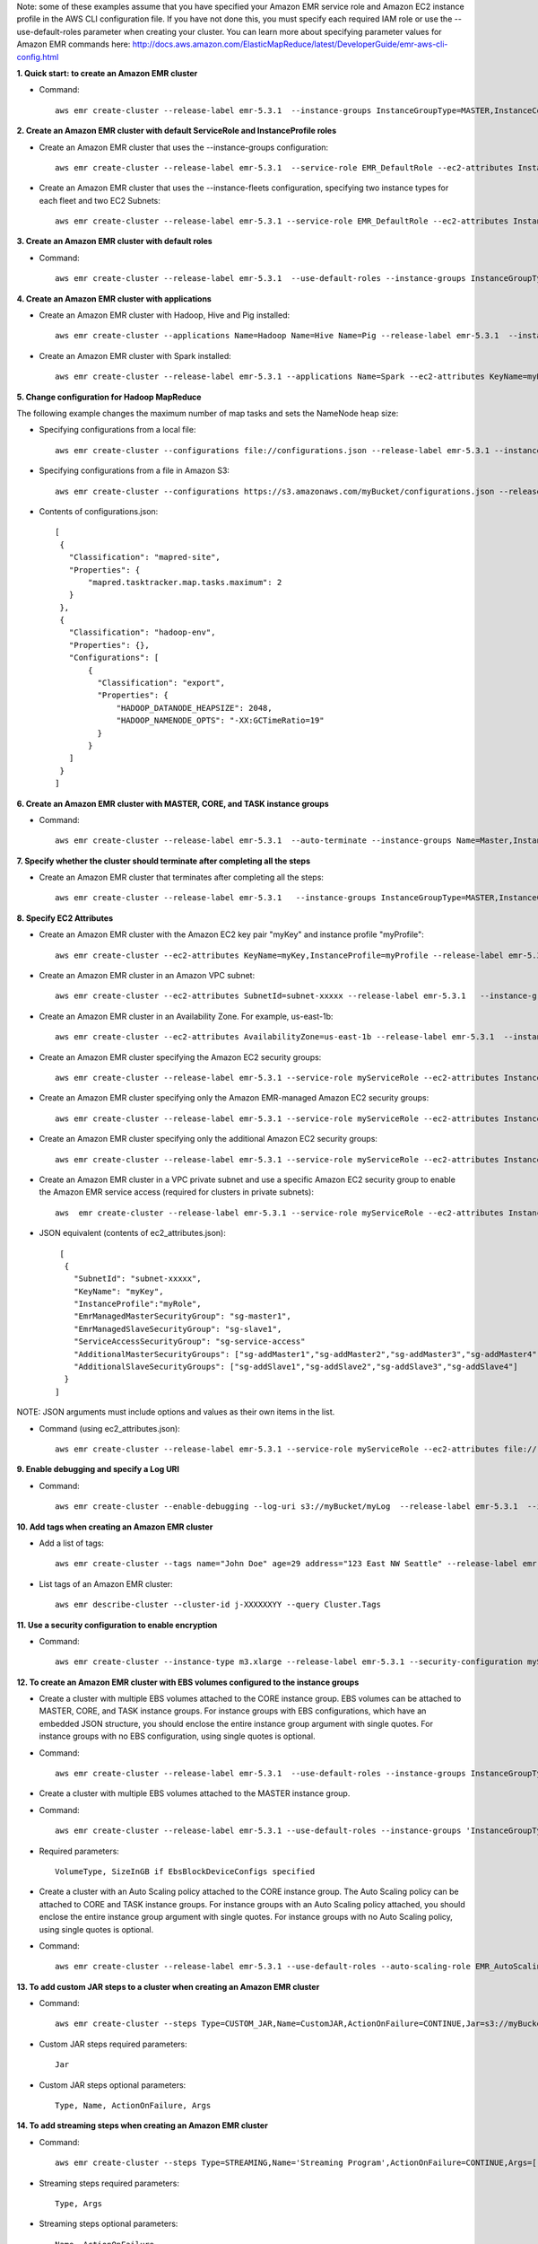 Note: some of these examples assume that you have specified your Amazon EMR service role and Amazon EC2 instance profile in the AWS CLI configuration file. If you have not done this, you must specify each required IAM role or use the --use-default-roles parameter when creating your cluster. You can learn more about specifying parameter values for Amazon EMR commands here:
http://docs.aws.amazon.com/ElasticMapReduce/latest/DeveloperGuide/emr-aws-cli-config.html

**1. Quick start: to create an Amazon EMR cluster**

- Command::

    aws emr create-cluster --release-label emr-5.3.1  --instance-groups InstanceGroupType=MASTER,InstanceCount=1,InstanceType=m3.xlarge InstanceGroupType=CORE,InstanceCount=2,InstanceType=m3.xlarge --auto-terminate

**2. Create an Amazon EMR cluster with default ServiceRole and InstanceProfile roles**

- Create an Amazon EMR cluster that uses the --instance-groups configuration::

    aws emr create-cluster --release-label emr-5.3.1  --service-role EMR_DefaultRole --ec2-attributes InstanceProfile=EMR_EC2_DefaultRole --instance-groups InstanceGroupType=MASTER,InstanceCount=1,InstanceType=m3.xlarge InstanceGroupType=CORE,InstanceCount=2,InstanceType=m3.xlarge

- Create an Amazon EMR cluster that uses the --instance-fleets configuration, specifying two instance types for each fleet and two EC2 Subnets::

    aws emr create-cluster --release-label emr-5.3.1 --service-role EMR_DefaultRole --ec2-attributes InstanceProfile=EMR_EC2_DefaultRole,SubnetIds=['subnet-ab12345c','subnet-de67890f'] --instance-fleets InstanceFleetType=MASTER,TargetOnDemandCapacity=1,InstanceTypeConfigs=['{InstanceType=m3.xlarge}'] InstanceFleetType=CORE,TargetSpotCapacity=11,InstanceTypeConfigs=['{InstanceType=m3.xlarge,BidPrice=0.5,WeightedCapacity=3}','{InstanceType=m4.2xlarge,BidPrice=0.9,WeightedCapacity=5}'],LaunchSpecifications={SpotSpecification='{TimeoutDurationMinutes=120,TimeoutAction=SWITCH_TO_ON_DEMAND}'}

**3. Create an Amazon EMR cluster with default roles**

- Command::

    aws emr create-cluster --release-label emr-5.3.1  --use-default-roles --instance-groups InstanceGroupType=MASTER,InstanceCount=1,InstanceType=m3.xlarge InstanceGroupType=CORE,InstanceCount=2,InstanceType=m3.xlarge --auto-terminate

**4. Create an Amazon EMR cluster with applications**

- Create an Amazon EMR cluster with Hadoop, Hive and Pig installed::

    aws emr create-cluster --applications Name=Hadoop Name=Hive Name=Pig --release-label emr-5.3.1  --instance-groups InstanceGroupType=MASTER,InstanceCount=1,InstanceType=m3.xlarge InstanceGroupType=CORE,InstanceCount=2,InstanceType=m3.xlarge --auto-terminate

- Create an Amazon EMR cluster with Spark installed::

    aws emr create-cluster --release-label emr-5.3.1 --applications Name=Spark --ec2-attributes KeyName=myKey --instance-groups InstanceGroupType=MASTER,InstanceCount=1,InstanceType=m3.xlarge InstanceGroupType=CORE,InstanceCount=2,InstanceType=m3.xlarge --auto-terminate

**5. Change configuration for Hadoop MapReduce**

The following example changes the maximum number of map tasks and sets the NameNode heap size:

- Specifying configurations from a local file::

    aws emr create-cluster --configurations file://configurations.json --release-label emr-5.3.1 --instance-groups InstanceGroupType=MASTER,InstanceCount=1,InstanceType=m3.xlarge InstanceGroupType=CORE,InstanceCount=2,InstanceType=m3.xlarge --auto-terminate

- Specifying configurations from a file in Amazon S3::

    aws emr create-cluster --configurations https://s3.amazonaws.com/myBucket/configurations.json --release-label emr-5.3.1 --instance-groups InstanceGroupType=MASTER,InstanceCount=1,InstanceType=m3.xlarge InstanceGroupType=CORE,InstanceCount=2,InstanceType=m3.xlarge --auto-terminate

- Contents of configurations.json::

    [
     {
       "Classification": "mapred-site",
       "Properties": {
           "mapred.tasktracker.map.tasks.maximum": 2
       }
     },
     {
       "Classification": "hadoop-env",
       "Properties": {},
       "Configurations": [
           {
             "Classification": "export",
             "Properties": {
                 "HADOOP_DATANODE_HEAPSIZE": 2048,
                 "HADOOP_NAMENODE_OPTS": "-XX:GCTimeRatio=19"
             }
           }
       ]
     }
    ]

**6. Create an Amazon EMR cluster with MASTER, CORE, and TASK instance groups**

- Command::

    aws emr create-cluster --release-label emr-5.3.1  --auto-terminate --instance-groups Name=Master,InstanceGroupType=MASTER,InstanceType=m3.xlarge,InstanceCount=1 Name=Core,InstanceGroupType=CORE,InstanceType=m3.xlarge,InstanceCount=2 Name=Task,InstanceGroupType=TASK,InstanceType=m3.xlarge,InstanceCount=2

**7. Specify whether the cluster should terminate after completing all the steps**

- Create an Amazon EMR cluster that terminates after completing all the steps::

    aws emr create-cluster --release-label emr-5.3.1   --instance-groups InstanceGroupType=MASTER,InstanceCount=1,InstanceType=m3.xlarge  InstanceGroupType=CORE,InstanceCount=2,InstanceType=m3.xlarge --auto-terminate

**8. Specify EC2 Attributes**

- Create an Amazon EMR cluster with the Amazon EC2 key pair "myKey" and instance profile "myProfile"::

    aws emr create-cluster --ec2-attributes KeyName=myKey,InstanceProfile=myProfile --release-label emr-5.3.1   --instance-groups InstanceGroupType=MASTER,InstanceCount=1,InstanceType=m3.xlarge InstanceGroupType=CORE,InstanceCount=2,InstanceType=m3.xlarge --auto-terminate

- Create an Amazon EMR cluster in an Amazon VPC subnet::

    aws emr create-cluster --ec2-attributes SubnetId=subnet-xxxxx --release-label emr-5.3.1   --instance-groups InstanceGroupType=MASTER,InstanceCount=1,InstanceType=m3.xlarge InstanceGroupType=CORE,InstanceCount=2,InstanceType=m3.xlarge --auto-terminate

- Create an Amazon EMR cluster in an Availability Zone. For example, us-east-1b::

    aws emr create-cluster --ec2-attributes AvailabilityZone=us-east-1b --release-label emr-5.3.1  --instance-groups InstanceGroupType=MASTER,InstanceCount=1,InstanceType=m3.xlarge InstanceGroupType=CORE,InstanceCount=2,InstanceType=m3.xlarge

- Create an Amazon EMR cluster specifying the Amazon EC2 security groups::

	aws emr create-cluster --release-label emr-5.3.1 --service-role myServiceRole --ec2-attributes InstanceProfile=myRole,EmrManagedMasterSecurityGroup=sg-master1,EmrManagedSlaveSecurityGroup=sg-slave1,AdditionalMasterSecurityGroups=[sg-addMaster1,sg-addMaster2,sg-addMaster3,sg-addMaster4],AdditionalSlaveSecurityGroups=[sg-addSlave1,sg-addSlave2,sg-addSlave3,sg-addSlave4] --instance-groups InstanceGroupType=MASTER,InstanceCount=1,InstanceType=m3.xlarge InstanceGroupType=CORE,InstanceCount=2,InstanceType=m3.xlarge

- Create an Amazon EMR cluster specifying only the Amazon EMR-managed Amazon EC2 security groups::

	aws emr create-cluster --release-label emr-5.3.1 --service-role myServiceRole --ec2-attributes InstanceProfile=myRole,EmrManagedMasterSecurityGroup=sg-master1,EmrManagedSlaveSecurityGroup=sg-slave1 --instance-groups InstanceGroupType=MASTER,InstanceCount=1,InstanceType=m3.xlarge InstanceGroupType=CORE,InstanceCount=2,InstanceType=m3.xlarge

- Create an Amazon EMR cluster specifying only the additional Amazon EC2 security groups::

    aws emr create-cluster --release-label emr-5.3.1 --service-role myServiceRole --ec2-attributes InstanceProfile=myRole,AdditionalMasterSecurityGroups=[sg-addMaster1,sg-addMaster2,sg-addMaster3,sg-addMaster4],AdditionalSlaveSecurityGroups=[sg-addSlave1,sg-addSlave2,sg-addSlave3,sg-addSlave4] --instance-groups InstanceGroupType=MASTER,InstanceCount=1,InstanceType=m3.xlarge InstanceGroupType=CORE,InstanceCount=2,InstanceType=m3.xlarge

- Create an Amazon EMR cluster in a VPC private subnet and use a specific Amazon EC2 security group to enable the Amazon EMR service access (required for clusters in private subnets)::

    aws  emr create-cluster --release-label emr-5.3.1 --service-role myServiceRole --ec2-attributes InstanceProfile=myRole,ServiceAccessSecurityGroup=sg-service-access,EmrManagedMasterSecurityGroup=sg-master,EmrManagedSlaveSecurityGroup=sg-slave --instance-groups InstanceGroupType=MASTER,InstanceCount=1,InstanceType=m3.xlarge InstanceGroupType=CORE,InstanceCount=2,InstanceType=m3.xlarge


- JSON equivalent (contents of ec2_attributes.json)::

    [
     {
       "SubnetId": "subnet-xxxxx",
       "KeyName": "myKey",
       "InstanceProfile":"myRole",
       "EmrManagedMasterSecurityGroup": "sg-master1",
       "EmrManagedSlaveSecurityGroup": "sg-slave1",
       "ServiceAccessSecurityGroup": "sg-service-access"
       "AdditionalMasterSecurityGroups": ["sg-addMaster1","sg-addMaster2","sg-addMaster3","sg-addMaster4"],
       "AdditionalSlaveSecurityGroups": ["sg-addSlave1","sg-addSlave2","sg-addSlave3","sg-addSlave4"]
     }
   ]

NOTE: JSON arguments must include options and values as their own items in the list.

- Command (using ec2_attributes.json)::

	aws emr create-cluster --release-label emr-5.3.1 --service-role myServiceRole --ec2-attributes file://./ec2_attributes.json  --instance-groups InstanceGroupType=MASTER,InstanceCount=1,InstanceType=m3.xlarge InstanceGroupType=CORE,InstanceCount=2,InstanceType=m3.xlarge

**9. Enable debugging and specify a Log URI**

- Command::

    aws emr create-cluster --enable-debugging --log-uri s3://myBucket/myLog  --release-label emr-5.3.1  --instance-groups InstanceGroupType=MASTER,InstanceCount=1,InstanceType=m3.xlarge InstanceGroupType=CORE,InstanceCount=2,InstanceType=m3.xlarge --auto-terminate

**10. Add tags when creating an Amazon EMR cluster**

- Add a list of tags::

    aws emr create-cluster --tags name="John Doe" age=29 address="123 East NW Seattle" --release-label emr-5.3.1  --instance-groups InstanceGroupType=MASTER,InstanceCount=1,InstanceType=m3.xlarge InstanceGroupType=CORE,InstanceCount=2,InstanceType=m3.xlarge --auto-terminate

- List tags of an Amazon EMR cluster::

    aws emr describe-cluster --cluster-id j-XXXXXXYY --query Cluster.Tags

**11. Use a security configuration to enable encryption**

- Command::

    aws emr create-cluster --instance-type m3.xlarge --release-label emr-5.3.1 --security-configuration mySecurityConfiguration

**12. To create an Amazon EMR cluster with EBS volumes configured to the instance groups**

- Create a cluster with multiple EBS volumes attached to the CORE instance group. EBS volumes can be attached to MASTER, CORE, and TASK instance groups. For instance groups with EBS configurations, which have an embedded JSON structure, you should enclose the entire instance group argument with single quotes. For instance groups with no EBS configuration, using single quotes is optional.

- Command::

    aws emr create-cluster --release-label emr-5.3.1  --use-default-roles --instance-groups InstanceGroupType=MASTER,InstanceCount=1,InstanceType=d2.xlarge 'InstanceGroupType=CORE,InstanceCount=2,InstanceType=d2.xlarge,EbsConfiguration={EbsOptimized=true,EbsBlockDeviceConfigs=[{VolumeSpecification={VolumeType=gp2,SizeInGB=100}},{VolumeSpecification={VolumeType=io1,SizeInGB=100,Iops=100},VolumesPerInstance=4}]}' --auto-terminate

- Create a cluster with multiple EBS volumes attached to the MASTER instance group.

- Command::

    aws emr create-cluster --release-label emr-5.3.1 --use-default-roles --instance-groups 'InstanceGroupType=MASTER, InstanceCount=1, InstanceType=d2.xlarge, EbsConfiguration={EbsOptimized=true, EbsBlockDeviceConfigs=[{VolumeSpecification={VolumeType=io1, SizeInGB=100, Iops=100}},{VolumeSpecification={VolumeType=standard,SizeInGB=50},VolumesPerInstance=3}]}' InstanceGroupType=CORE,InstanceCount=2,InstanceType=d2.xlarge --auto-terminate

- Required parameters::

    VolumeType, SizeInGB if EbsBlockDeviceConfigs specified

- Create a cluster with an Auto Scaling policy attached to the CORE instance group. The Auto Scaling policy can be attached to CORE and TASK instance groups. For instance groups with an Auto Scaling policy attached, you should enclose the entire instance group argument with single quotes. For instance groups with no Auto Scaling policy, using single quotes is optional.

- Command::

    aws emr create-cluster --release-label emr-5.3.1 --use-default-roles --auto-scaling-role EMR_AutoScaling_DefaultRole --instance-groups InstanceGroupType=MASTER,InstanceType=d2.xlarge,InstanceCount=1 'InstanceGroupType=CORE,InstanceType=d2.xlarge,InstanceCount=2,AutoScalingPolicy={Constraints={MinCapacity=1,MaxCapacity=5},Rules=[{Name=TestRule,Description=TestDescription,Action={Market=ON_DEMAND,SimpleScalingPolicyConfiguration={AdjustmentType=EXACT_CAPACITY,ScalingAdjustment=2}},Trigger={CloudWatchAlarmDefinition={ComparisonOperator=GREATER_THAN,EvaluationPeriods=5,MetricName=TestMetric,Namespace=EMR,Period=3,Statistic=MAXIMUM,Threshold=4.5,Unit=NONE,Dimensions=[{Key=TestKey,Value=TestValue}]}}}]}'

**13. To add custom JAR steps to a cluster when creating an Amazon EMR cluster**

- Command::

    aws emr create-cluster --steps Type=CUSTOM_JAR,Name=CustomJAR,ActionOnFailure=CONTINUE,Jar=s3://myBucket/mytest.jar,Args=arg1,arg2,arg3 Type=CUSTOM_JAR,Name=CustomJAR,ActionOnFailure=CONTINUE,Jar=s3://myBucket/mytest.jar,MainClass=mymainclass,Args=arg1,arg2,arg3  --release-label emr-5.3.1  --instance-groups InstanceGroupType=MASTER,InstanceCount=1,InstanceType=m3.xlarge InstanceGroupType=CORE,InstanceCount=2,InstanceType=m3.xlarge --auto-terminate

- Custom JAR steps required parameters::

    Jar

- Custom JAR steps optional parameters::

    Type, Name, ActionOnFailure, Args

**14. To add streaming steps when creating an Amazon EMR cluster**

- Command::

    aws emr create-cluster --steps Type=STREAMING,Name='Streaming Program',ActionOnFailure=CONTINUE,Args=[-files,s3://elasticmapreduce/samples/wordcount/wordSplitter.py,-mapper,wordSplitter.py,-reducer,aggregate,-input,s3://elasticmapreduce/samples/wordcount/input,-output,s3://mybucket/wordcount/output] --release-label emr-5.3.1  --instance-groups InstanceGroupType=MASTER,InstanceCount=1,InstanceType=m3.xlarge InstanceGroupType=CORE,InstanceCount=2,InstanceType=m3.xlarge --auto-terminate

- Streaming steps required parameters::

    Type, Args

- Streaming steps optional parameters::

    Name, ActionOnFailure

- JSON equivalent (contents of step.json)::

    [
     {
       "Name": "JSON Streaming Step",
       "Args": ["-files","s3://elasticmapreduce/samples/wordcount/wordSplitter.py","-mapper","wordSplitter.py","-reducer","aggregate","-input","s3://elasticmapreduce/samples/wordcount/input","-output","s3://mybucket/wordcount/output"],
       "ActionOnFailure": "CONTINUE",
       "Type": "STREAMING"
     }
   ]

NOTE: JSON arguments must include options and values as their own items in the list.

- Command (using step.json)::

    aws emr create-cluster --steps file://./step.json --release-label emr-4.0.0  --instance-groups InstanceGroupType=MASTER,InstanceCount=1,InstanceType=m3.xlarge InstanceGroupType=CORE,InstanceCount=2,InstanceType=m3.xlarge --auto-terminate

**15. To use multiple files in a streaming step (JSON only)**

- JSON (multiplefiles.json)::

   [
     {
        "Name": "JSON Streaming Step",
        "Type": "STREAMING",
        "ActionOnFailure": "CONTINUE",
        "Args": [
            "-files",
            "s3://mybucket/mapper.py,s3://mybucket/reducer.py",
            "-mapper",
            "mapper.py",
            "-reducer",
            "reducer.py",
            "-input",
            "s3://mybucket/input",
            "-output",
            "s3://mybucket/output"]
     }
   ]

- Command::

    aws emr create-cluster --steps file://./multiplefiles.json --release-label emr-5.3.1 --instance-groups InstanceGroupType=MASTER,InstanceCount=1,InstanceType=m3.xlarge InstanceGroupType=CORE,InstanceCount=2,InstanceType=m3.xlarge --auto-terminate

**16. To add Hive steps when creating an Amazon EMR cluster**

- Command::

    aws emr create-cluster --steps Type=HIVE,Name='Hive program',ActionOnFailure=CONTINUE,ActionOnFailure=TERMINATE_CLUSTER,Args=[-f,s3://elasticmapreduce/samples/hive-ads/libs/model-build.q,-d,INPUT=s3://elasticmapreduce/samples/hive-ads/tables,-d,OUTPUT=s3://mybucket/hive-ads/output/2014-04-18/11-07-32,-d,LIBS=s3://elasticmapreduce/samples/hive-ads/libs] --applications Name=Hive --release-label emr-5.3.1  --instance-groups InstanceGroupType=MASTER,InstanceCount=1,InstanceType=m3.xlarge InstanceGroupType=CORE,InstanceCount=2,InstanceType=m3.xlarge

- Hive steps required parameters::

    Type, Args

- Hive steps optional parameters::

    Name, ActionOnFailure

**17. To add Pig steps when creating an Amazon EMR cluster**

- Command::

    aws emr create-cluster --steps Type=PIG,Name='Pig program',ActionOnFailure=CONTINUE,Args=[-f,s3://elasticmapreduce/samples/pig-apache/do-reports2.pig,-p,INPUT=s3://elasticmapreduce/samples/pig-apache/input,-p,OUTPUT=s3://mybucket/pig-apache/output] --applications Name=Pig --release-label emr-5.3.1  --instance-groups InstanceGroupType=MASTER,InstanceCount=1,InstanceType=m3.xlarge InstanceGroupType=CORE,InstanceCount=2,InstanceType=m3.xlarge

- Pig steps required parameters::

    Type, Args

- Pig steps optional parameters::

    Name, ActionOnFailure

**18. Add a list of bootstrap actions when creating an Amazon EMR Cluster**

- Command::

    aws emr create-cluster --bootstrap-actions Path=s3://mybucket/myscript1,Name=BootstrapAction1,Args=[arg1,arg2] Path=s3://mybucket/myscript2,Name=BootstrapAction2,Args=[arg1,arg2] --release-label emr-5.3.1  --instance-groups InstanceGroupType=MASTER,InstanceCount=1,InstanceType=m3.xlarge InstanceGroupType=CORE,InstanceCount=2,InstanceType=m3.xlarge --auto-terminate

**19. To enable consistent view in EMRFS and change the RetryCount and Retry Period settings when creating an Amazon EMR cluster**

- Command::

    aws emr create-cluster --instance-type m3.xlarge --release-label emr-5.3.1 --emrfs Consistent=true,RetryCount=5,RetryPeriod=30

- Required parameters::

    Consistent=true

- JSON equivalent (contents of emrfs.json)::

    {
      "Consistent": true,
      "RetryCount": 5,
      "RetryPeriod": 30
    }

- Command (Using emrfs.json)::

    aws emr create-cluster --instance-type m3.xlarge --release-label emr-5.3.1 --emrfs file://emrfs.json


**20. To enable consistent view with arguments e.g. change the DynamoDB read and write capacity when creating an Amazon EMR cluster**

- Command::

    aws emr create-cluster --instance-type m3.xlarge --release-label emr-5.3.1 --emrfs Consistent=true,RetryCount=5,RetryPeriod=30,Args=[fs.s3.consistent.metadata.read.capacity=600,fs.s3.consistent.metadata.write.capacity=300]

- Required parameters::

    Consistent=true

- JSON equivalent (contents of emrfs.json)::

    {
      "Consistent": true,
      "RetryCount": 5,
      "RetryPeriod": 30,
      "Args":["fs.s3.consistent.metadata.read.capacity=600", "fs.s3.consistent.metadata.write.capacity=300"]
    }

- Command (Using emrfs.json)::

    aws emr create-cluster --instance-type m3.xlarge --release-label emr-5.3.1 --emrfs file://emrfs.json

- Command (Using custom ami id)::

    aws emr create-cluster --instance-type m3.xlarge --release-label emr-5.3.1 --custom-ami-id ami-9be6f38c

- Command (Using custom EBS root volume)::

    aws emr create-cluster --instance-type m3.xlarge --release-label emr-5.3.1 --ebs-root-volume-size 20

- Command (Repo upgrade option on instance boot. This can be used only with custom AMIs)::

    aws emr create-cluster --instance-type m3.xlarge --release-label emr-5.3.1 --repo-upgrade-on-boot ${RepoUpgrade}

    RepoUpgrade {
       SECURITY,
       NONE
    }


**21. To create an Amazon EMR cluster with Kerberos configured**

- Command::

    aws emr create-cluster --instance-type m3.xlarge --release-label emr-5.10.0 --service-role EMR_DefaultRole --ec2-attributes InstanceProfile=EMR_EC2_DefaultRole --security-configuration mySecurityConfiguration --kerberos-attributes Realm=EC2.INTERNAL,KdcAdminPassword=123,CrossRealmTrustPrincipalPassword=123

- JSON equivalent (contents of kerberos_attributes.json)::

    {
      "Realm": "EC2.INTERNAL",
      "KdcAdminPassword": "123",
      "CrossRealmTrustPrincipalPassword": "123",
    }

- Command (Using kerberos_attributes.json)::

    aws emr create-cluster --instance-type m3.xlarge --release-label emr-5.10.0 --service-role EMR_DefaultRole --ec2-attributes InstanceProfile=EMR_EC2_DefaultRole --security-configuration mySecurityConfiguration --kerberos-attributes file://kerberos_attributes.json
